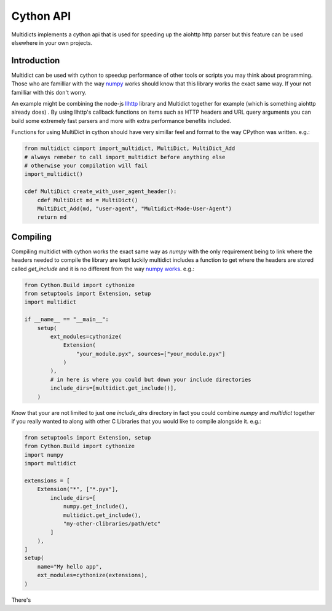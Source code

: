 .. _cython-api:

==========
Cython API
==========

Multidicts implements a cython api that is used for speeding up the aiohttp http parser
but this feature can be used elsewhere in your own projects.


Introduction
------------
Multidict can be used with cython to speedup performance of other tools or 
scripts you may think about programming. Those who are familliar with the way 
`numpy <https://cython.readthedocs.io/en/latest/src/userguide/numpy_tutorial.html>`_
works should know that this library works the exact same way. If your not familliar with this don't worry. 

An example might be combining the node-js `llhttp <https://llhttp.org>`_ library 
and Multidict together for example (which is something aiohttp already 
does) . By using llhttp's callback functions on items such as HTTP headers and URL
query arguments you can build some extremely fast parsers and more 
with extra performance benefits included. 


Functions for using MultiDict in cython 
should have very simillar feel and format to the way CPython was written. e.g.:

.. code-block:: python

    from multidict cimport import_multidict, MultiDict, MultiDict_Add
    # always remeber to call import_multidict before anything else
    # otherwise your compilation will fail
    import_multidict()

    cdef MultiDict create_with_user_agent_header():
        cdef MultiDict md = MultiDict()
        MultiDict_Add(md, "user-agent", "Multidict-Made-User-Agent")
        return md






Compiling
---------
Compiling multidict with cython works the exact same way as *numpy* with the only
requirement being to link where the headers needed to compile the library are kept
luckily multidict includes a function to get where the headers are stored called 
*get_include* and it is no different from the way `numpy works <https://cython.readthedocs.io/en/latest/src/userguide/numpy_tutorial.html#compilation-using-setuptools>`_. 
e.g.:

.. code-block:: python

    from Cython.Build import cythonize
    from setuptools import Extension, setup
    import multidict

    if __name__ == "__main__":
        setup(
            ext_modules=cythonize(
                Extension(
                    "your_module.pyx", sources=["your_module.pyx"]
                )
            ),
            # in here is where you could but down your include directories
            include_dirs=[multidict.get_include()],
        )


Know that your are not limited to just one *include_dirs* directory in fact you could combine
*numpy* and *multidict* together if you really wanted to along with other C Libraries that you would
like to compile alongside it. e.g.:

.. code-block:: python

    from setuptools import Extension, setup
    from Cython.Build import cythonize
    import numpy
    import multidict

    extensions = [
        Extension("*", ["*.pyx"],
            include_dirs=[
                numpy.get_include(), 
                multidict.get_include(), 
                "my-other-clibraries/path/etc"
            ]
        ),
    ]
    setup(
        name="My hello app",
        ext_modules=cythonize(extensions),
    )

There's 





